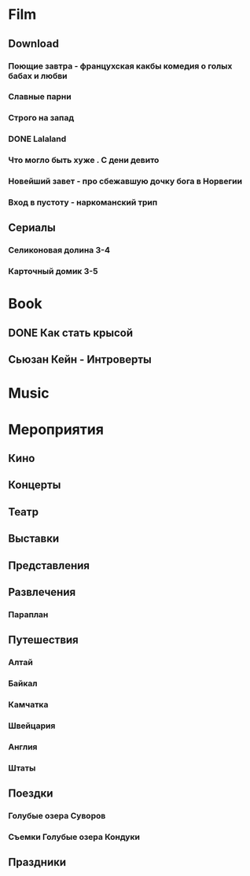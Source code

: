 * Film
** Download 
*** Поющие завтра - францухская какбы комедия о голых бабах и любви
*** Славные парни
*** Строго на запад
*** DONE Lalaland
CLOSED: [2017-07-14 Fri 07:08]
*** Что могло быть хуже . С дени девито
*** Новейший завет - про сбежавшую дочку бога в Норвегии
*** Вход в пустоту - наркоманский трип
** Сериалы
*** Селиконовая долина 3-4
*** Карточный домик 3-5
* Book
** DONE Как стать крысой
CLOSED: [2017-07-14 Fri 07:08]
** Сьюзан Кейн - Интроверты
* Music
* Мероприятия
** Кино
** Концерты
** Театр
** Выставки
** Представления
** Развлечения
*** Параплан
** Путешествия
*** Алтай
*** Байкал
*** Камчатка
*** Швейцария
*** Англия
*** Штаты
** Поездки
*** Голубые озера Суворов
*** Съемки Голубые озера Кондуки
** Праздники
